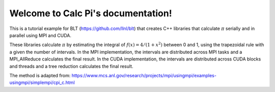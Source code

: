 .. Calc Pi documentation master file, created by
   sphinx-quickstart on Sun Sep 10 21:47:20 2017.
   You can adapt this file completely to your liking, but it should at least
   contain the root `toctree` directive.

Welcome to Calc Pi's documentation!
===================================


This is a tutorial example for BLT (https://github.com/llnl/blt) that creates C++ libraries that calculate :math:`\pi` serially and in parallel using MPI and CUDA.

These libraries calculate :math:`\pi` by estimating the integral of :math:`f(x) = 4/(1+x^2)` between 0 and 1, using the trapezoidal rule with a given the number of intervals.  In the MPI implementation, the intervals are distributed across MPI tasks and a MPI_AllReduce calculates the final result. In the CUDA implementation, the intervals are distributed across CUDA blocks and threads and a tree reduction calculates the final result.


The method is adapted from:
https://www.mcs.anl.gov/research/projects/mpi/usingmpi/examples-usingmpi/simplempi/cpi_c.html


